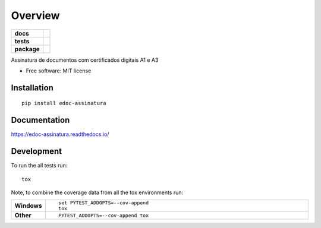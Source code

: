 ========
Overview
========

.. start-badges

.. list-table::
    :stub-columns: 1

    * - docs
      - |docs|
    * - tests
      - | |travis| |appveyor| |requires|
        | |codecov|
    * - package
      - | |version| |wheel| |supported-versions| |supported-implementations|
        | |commits-since|
.. |docs| image:: https://readthedocs.org/projects/edoc-assinatura/badge/?style=flat
    :target: https://readthedocs.org/projects/edoc-assinatura
    :alt: Documentation Status

.. |travis| image:: https://travis-ci.org/python-edoc/edoc-assinatura.svg?branch=master
    :alt: Travis-CI Build Status
    :target: https://travis-ci.org/python-edoc/edoc-assinatura

.. |appveyor| image:: https://ci.appveyor.com/api/projects/status/github/python-edoc/edoc-assinatura?branch=master&svg=true
    :alt: AppVeyor Build Status
    :target: https://ci.appveyor.com/project/python-edoc/edoc-assinatura

.. |requires| image:: https://requires.io/github/python-edoc/edoc-assinatura/requirements.svg?branch=master
    :alt: Requirements Status
    :target: https://requires.io/github/python-edoc/edoc-assinatura/requirements/?branch=master

.. |codecov| image:: https://codecov.io/github/python-edoc/edoc-assinatura/coverage.svg?branch=master
    :alt: Coverage Status
    :target: https://codecov.io/github/python-edoc/edoc-assinatura

.. |version| image:: https://img.shields.io/pypi/v/edoc-assinatura.svg
    :alt: PyPI Package latest release
    :target: https://pypi.org/project/edoc-assinatura

.. |commits-since| image:: https://img.shields.io/github/commits-since/python-edoc/edoc-assinatura/v0.0.0.svg
    :alt: Commits since latest release
    :target: https://github.com/python-edoc/edoc-assinatura/compare/v0.0.0...master

.. |wheel| image:: https://img.shields.io/pypi/wheel/edoc-assinatura.svg
    :alt: PyPI Wheel
    :target: https://pypi.org/project/edoc-assinatura

.. |supported-versions| image:: https://img.shields.io/pypi/pyversions/edoc-assinatura.svg
    :alt: Supported versions
    :target: https://pypi.org/project/edoc-assinatura

.. |supported-implementations| image:: https://img.shields.io/pypi/implementation/edoc-assinatura.svg
    :alt: Supported implementations
    :target: https://pypi.org/project/edoc-assinatura


.. end-badges

Assinatura de documentos com certificados digitais A1 e A3

* Free software: MIT license

Installation
============

::

    pip install edoc-assinatura

Documentation
=============


https://edoc-assinatura.readthedocs.io/


Development
===========

To run the all tests run::

    tox

Note, to combine the coverage data from all the tox environments run:

.. list-table::
    :widths: 10 90
    :stub-columns: 1

    - - Windows
      - ::

            set PYTEST_ADDOPTS=--cov-append
            tox

    - - Other
      - ::

            PYTEST_ADDOPTS=--cov-append tox

